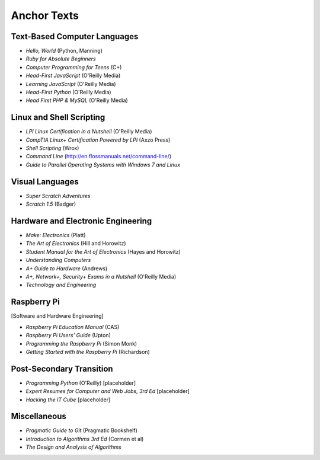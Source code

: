 ============
Anchor Texts
============

Text-Based Computer Languages
-----------------------------

* *Hello, World* (Python, Manning)
* *Ruby for Absolute Beginners*
* *Computer Programming for Teens* (C+)
* *Head-First JavaScript* (O'Reilly Media)
* *Learning JavaScript* (O'Reilly Media)
* *Head-First Python* (O'Reilly Media)
* *Head First PHP & MySQL* (O'Reilly Media)


Linux and Shell Scripting
-------------------------

* *LPI Linux Certification in a Nutshell* (O'Reilly Media)
* *CompTIA Linux+ Certification Powered by LPI* (Axzo Press)
* *Shell Scripting* (Wrox)
* *Command Line* (http://en.flossmanuals.net/command-line/)
* *Guide to Parallel Operating Systems with Windows 7 and Linux*

Visual Languages
----------------

* *Super Scratch Adventures*
* *Scratch 1.5* (Badger)

Hardware and Electronic Engineering
-----------------------------------

* *Make: Electronics* (Platt)
* *The Art of Electronics* (Hill and Horowitz)
* *Student Manual for the Art of Electronics* (Hayes and Horowitz)
* *Understanding Computers*
* *A+ Guide to Hardware* (Andrews)
* *A+, Network+, Security+ Exams in a Nutshell* (O'Reilly Media)
* *Technology and Engineering*

Raspberry Pi
------------

[Software and Hardware Engineering]

* *Raspberry Pi Education Manual* (CAS)
* *Raspberry Pi Users' Guide* (Upton)
* *Programming the Raspberry Pi* (Simon Monk)
* *Getting Started with the Raspberry Pi* (Richardson)

Post-Secondary Transition
-------------------------

* *Programming Python* (O'Reilly) [placeholder]
* *Expert Resumes for Computer and Web Jobs, 3rd Ed* [placeholder]
* *Hacking the IT Cube* [placeholder]

Miscellaneous
-------------
* *Pragmatic Guide to Git* (Pragmatic Bookshelf)
* *Introduction to Algorithms 3rd Ed* (Cormen et al)
* *The Design and Analysis of Algorithms*
